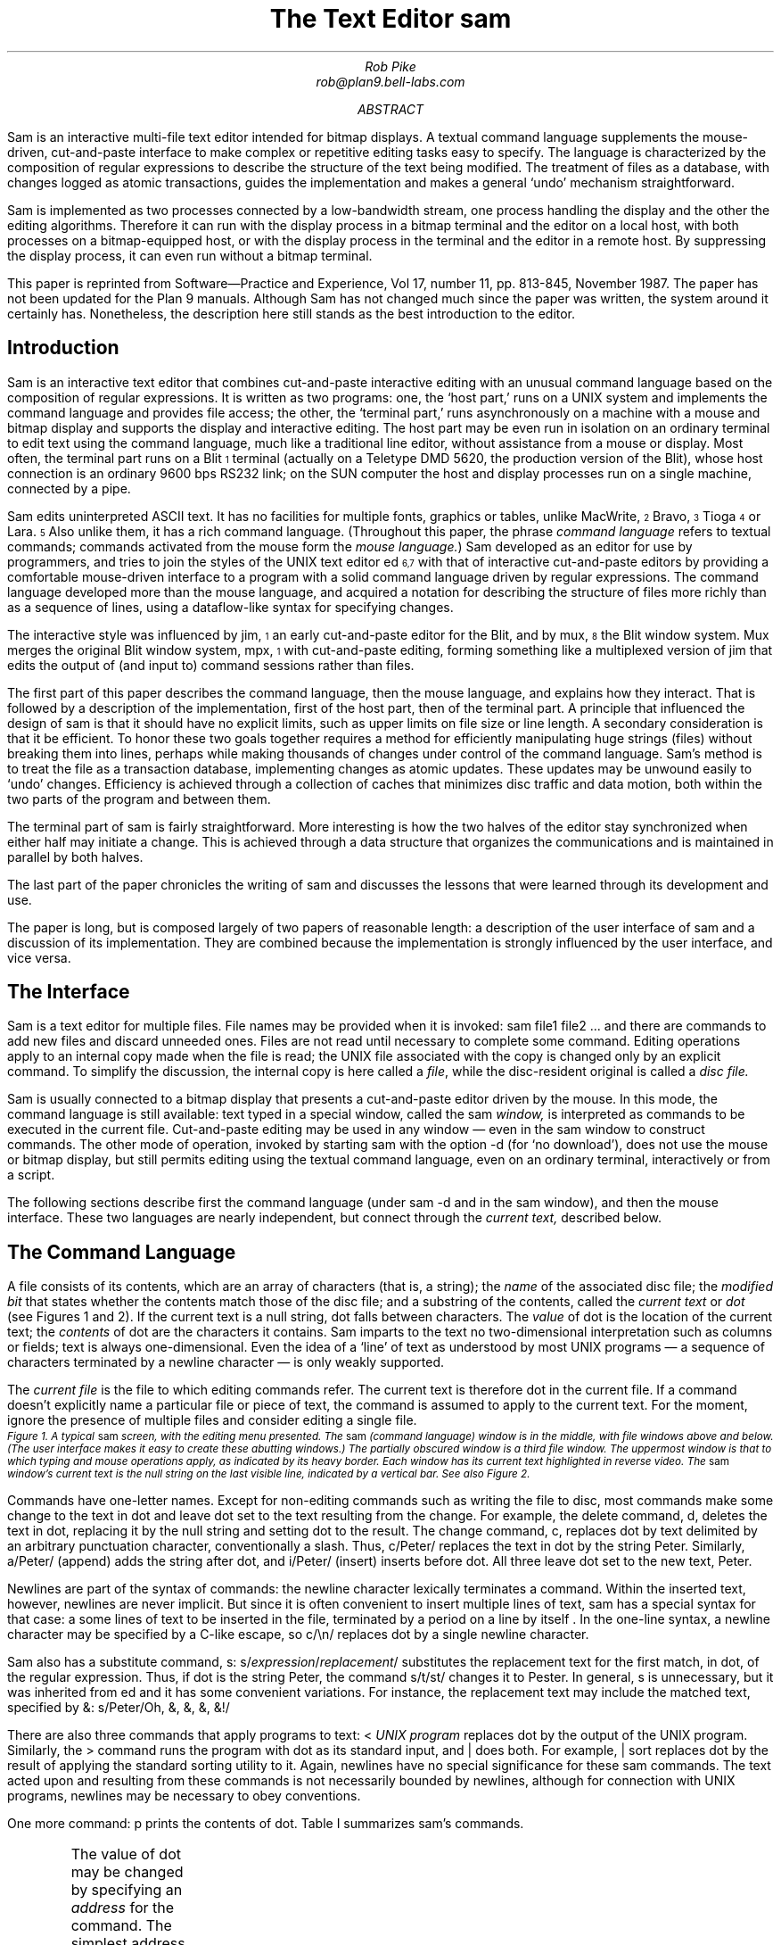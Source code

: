 .Vx 17 11 November 87 1 32 "ROB PIKE" "THE TEXT EDITOR SAM"
.ds DY "31 May 1987
.ds DR "Revised 1 July 1987
.de CW		\" puts first arg in CW font, same as UL; maintains font
\%\&\\$3\f(CW\\$1\fP\&\\$2
..
.de Cs
.br
.fi
.ft 2
.ps -2
.vs -2
..
.de Ce
.br
.nf
.ft 1
.ps
.vs
.sp
..
.TL
The Text Editor \&\f(CWsam\fP
.AU
Rob Pike
rob@plan9.bell-labs.com
.AB
.LP
.CW Sam
is an interactive multi-file text editor intended for
bitmap displays.
A textual command language
supplements the mouse-driven, cut-and-paste interface
to make complex or
repetitive editing tasks easy to specify.
The language is characterized by the composition of regular expressions
to describe the structure of the text being modified.
The treatment of files as a database, with changes logged
as atomic transactions, guides the implementation and
makes a general `undo' mechanism straightforward.
.PP
.CW Sam
is implemented as two processes connected by a low-bandwidth stream,
one process handling the display and the other the editing
algorithms.  Therefore it can run with the display process
in a bitmap terminal and the editor on a local host,
with both processes on a bitmap-equipped host, or with
the display process in the terminal and the editor in a
remote host.
By suppressing the display process,
it can even run without a bitmap terminal.
.PP
This paper is reprinted from Software\(emPractice and Experience,
Vol 17, number 11, pp. 813-845, November 1987.
The paper has not been updated for the Plan 9 manuals.  Although
.CW Sam
has not changed much since the paper was written, the system around it certainly has.
Nonetheless, the description here still stands as the best introduction to the editor.
.AE
.SH
Introduction
.LP
.CW Sam
is an interactive text editor that combines cut-and-paste interactive editing with
an unusual command language based on the composition of regular expressions.
It is written as two programs: one, the `host part,' runs on a UNIX system
and implements the command language and provides file access; the other, the
`terminal part,' runs asynchronously
on a machine with a mouse and bitmap display
and supports the display and interactive editing.
The host part may be even run in isolation on an ordinary terminal
to edit text using the command
language, much like a traditional line editor,
without assistance from a mouse or display.
Most often,
the terminal part runs on a Blit\u\s-4\&1\s+4\d terminal
(actually on a Teletype DMD 5620, the production version of the Blit), whose
host connection is an ordinary 9600 bps RS232 link;
on the SUN computer the host and display processes run on a single machine,
connected by a pipe.
.PP
.CW Sam
edits uninterpreted
ASCII text.
It has no facilities for multiple fonts, graphics or tables,
unlike MacWrite,\u\s-4\&2\s+4\d Bravo,\u\s-4\&3\s+4\d Tioga\u\s-4\&4\s+4\d
or Lara.\u\s-4\&5\s+4\d
Also unlike them, it has a rich command language.
(Throughout this paper, the phrase
.I
command language
.R
refers to
textual commands; commands activated from the mouse form the
.I mouse
.I language. )
.CW Sam
developed as an editor for use by programmers, and tries to join
the styles of the UNIX text editor
.CW ed \u\s-4\&6,7\s+4\d
with that of interactive cut-and-paste editors by
providing a comfortable mouse-driven interface
to a program with a solid command language driven by regular expressions.
The command language developed more than the mouse language, and
acquired a notation for describing the structure of files
more richly than as a sequence of lines,
using a dataflow-like syntax for specifying changes.
.PP
The interactive style was influenced by
.CW jim ,\u\s-4\&1\s+4\d
an early cut-and-paste editor for the Blit, and by
.CW mux ,\u\s-4\&8\s+4\d
the Blit window system.
.CW Mux
merges the original Blit window system,
.CW mpx ,\u\s-4\&1\s+4\d
with cut-and-paste editing, forming something like a
multiplexed version of
.CW jim
that edits the output of (and input to) command sessions rather than files.
.PP
The first part of this paper describes the command language, then the mouse
language, and explains how they interact.
That is followed by a description of the implementation,
first of the host part, then of the terminal part.
A principle that influenced the design of
.CW sam
is that it should have no explicit limits, such as upper limits on
file size or line length.
A secondary consideration is that it be efficient.
To honor these two goals together requires a method for efficiently
manipulating
huge strings (files) without breaking them into lines,
perhaps while making thousands of changes
under control of the command language.
.CW Sam 's
method is to
treat the file as a transaction database, implementing changes as atomic
updates.  These updates may be unwound easily to `undo' changes.
Efficiency is achieved through a collection of caches that minimizes
disc traffic and data motion, both within the two parts of the program
and between them.
.PP
The terminal part of
.CW sam
is fairly straightforward.
More interesting is how the two halves of the editor stay
synchronized when either half may initiate a change.
This is achieved through a data structure that organizes the
communications and is maintained in parallel by both halves.
.PP
The last part of the paper chronicles the writing of
.CW sam
and discusses the lessons that were learned through its development and use.
.PP
The paper is long, but is composed largely of two papers of reasonable length:
a description of the user interface of
.CW sam
and a discussion of its implementation.
They are combined because the implementation is strongly influenced by
the user interface, and vice versa.
.SH
The Interface
.LP
.CW Sam
is a text editor for multiple files.
File names may be provided when it is invoked:
.P1
sam file1 file2 ...
.P2
and there are commands
to add new files and discard unneeded ones.
Files are not read until necessary
to complete some command.
Editing operations apply to an internal copy
made when the file is read; the UNIX file associated with the copy
is changed only by an explicit command.
To simplify the discussion, the internal copy is here called a
.I file ,
while the disc-resident original is called a
.I
disc file.
.R
.PP
.CW Sam
is usually connected to a bitmap display that presents a cut-and-paste
editor driven by the mouse.
In this mode, the command language is still available:
text typed in a special window, called the
.CW sam
.I window,
is interpreted
as commands to be executed in the current file.
Cut-and-paste editing may be used in any window \(em even in the
.CW sam
window to construct commands.
The other mode of operation, invoked by starting
.CW sam
with the option
.CW -d
(for `no download'),
does not use the mouse or bitmap display, but still permits
editing using the textual command language, even on an ordinary terminal,
interactively or from a script.
.PP
The following sections describe first the command language (under
.CW sam\ -d
and in the
.CW sam
window), and then the mouse interface.
These two languages are nearly independent, but connect through the
.I current
.I text,
described below.
.SH 2
The Command Language
.LP
A file consists of its contents, which are an array of characters
(that is, a string); the
.I name
of the associated disc file; the
.I
modified bit
.R
that states whether the contents match those of
the disc file;
and a substring of the contents, called the
.I
current text
.R
or
.I dot
(see Figures 1 and 2).
If the current text is a null string, dot falls between characters.
The
.I value
of dot is the location of the current text; the
.I contents
of dot are the characters it contains.
.CW Sam
imparts to the text no two-dimensional interpretation such as columns
or fields; text is always one-dimensional.
Even the idea of a `line' of text as understood by most UNIX programs
\(em a sequence of characters terminated by a newline character \(em
is only weakly supported.
.PP
The
.I
current file
.R
is the file to which editing commands refer.
The current text is therefore dot in the current file.
If a command doesn't explicitly name a particular file or piece of text,
the command is assumed to apply to the current text.
For the moment, ignore the presence of multiple files and consider
editing a single file.
.KF L
.BP fig1.ps 3.5i
.Cs
Figure 1. A typical
.CW sam
screen, with the editing menu presented.
The
.CW sam
(command language) window is in the middle, with file windows above and below.
(The user interface makes it easy to create these abutting windows.)
The partially obscured window is a third file window.
The uppermost window is that to which typing and mouse operations apply,
as indicated by its heavy border.
Each window has its current text highlighted in reverse video.
The
.CW sam
window's current text is the null string on the last visible line,
indicated by a vertical bar.
See also Figure 2.
.Ce
.KE
.PP
Commands have one-letter names.
Except for non-editing commands such as writing
the file to disc, most commands make some change
to the text in dot and leave dot set to the text resulting from the change.
For example, the delete command,
.CW d ,
deletes the text in dot, replacing it by the null string and setting dot
to the result.
The change command,
.CW c ,
replaces dot by text delimited by an arbitrary punctuation character,
conventionally
a slash.  Thus,
.P1
c/Peter/
.P2
replaces the text in dot by the string
.CW Peter .
Similarly,
.P1
a/Peter/
.P2
(append) adds the string after dot, and
.P1
i/Peter/
.P2
(insert) inserts before dot.
All three leave dot set to the new text,
.CW Peter .
.PP
Newlines are part of the syntax of commands:
the newline character lexically terminates a command.
Within the inserted text, however, newlines are never implicit.
But since it is often convenient to insert multiple lines of text,
.CW sam
has a special
syntax for that case:
.P1
a
some lines of text
to be inserted in the file,
terminated by a period
on a line by itself
\&.
.P2
In the one-line syntax, a newline character may be specified by a C-like
escape, so
.P1
c/\en/
.P2
replaces dot by a single newline character.
.PP
.CW Sam
also has a substitute command,
.CW s :
.P1
s/\f2expression\fP/\f2replacement\fP/
.P2
substitutes the replacement text for the first match, in dot,
of the regular expression.
Thus, if dot is the string
.CW Peter ,
the command
.P1
s/t/st/
.P2
changes it to
.CW Pester .
In general,
.CW s
is unnecessary, but it was inherited from
.CW ed
and it has some convenient variations.
For instance, the replacement text may include the matched text,
specified by
.CW & :
.P1
s/Peter/Oh, &, &, &, &!/
.P2
.PP
There are also three commands that apply programs
to text:
.P1
< \f2UNIX program\fP
.P2
replaces dot by the output of the UNIX program.
Similarly, the
.CW >
command
runs the program with dot as its standard input, and
.CW |
does both.  For example,
.P1
| sort
.P2
replaces dot by the result of applying the standard sorting utility to it.
Again, newlines have no special significance for these
.CW sam
commands.
The text acted upon and resulting from these commands is not necessarily
bounded by newlines, although for connection with UNIX programs,
newlines may be necessary to obey conventions.
.PP
One more command:
.CW p
prints the contents of dot.
Table I summarizes
.CW sam 's
commands.
.KF
.TS
center;
c s
lfCW l.
Table I. \f(CWSam\fP commands
.sp .4
.ft CW
_
.ft
.sp .4
\f1Text commands\fP	
.sp .4
_
.sp .4
a/\f2text\fP/	Append text after dot
c/\f2text\fP/	Change text in dot
i/\f2text\fP/	Insert text before dot
d	Delete text in dot
s/\f2regexp\fP/\f2text\fP/	Substitute text for match of regular expression in dot
m \f2address\fP	Move text in dot after address
t \f2address\fP	Copy text in dot after address
.sp .4
_
.sp .4
\f1Display commands\fP	
.sp .4
_
.sp .2
p	Print contents of dot
\&=	Print value (line numbers and character numbers) of dot
.sp .4
_
.sp .4
\f1File commands\fP
.sp .4
_
.sp .2
b \f2file-list\fP	Set current file to first file in list that \f(CWsam\fP has in menu
B \f2file-list\fP	Same as \f(CWb\fP, but load new files
n	Print menu lines of all files
D \f2file-list\fP	Delete named files from \f(CWsam\fP
.sp .4
_
.sp .4
\f1I/O commands\fP	
.sp .4
_
.sp .2
e \f2filename\fP	Replace file with named disc file
r \f2filename\fP	Replace dot by contents of named disc file
w \f2filename\fP	Write file to named disc file
f \f2filename\fP	Set file name and print new menu line
< \f2UNIX-command\fP	Replace dot by standard output of command
> \f2UNIX-command\fP	Send dot to standard input of command
| \f2UNIX-command\fP	Replace dot by result of command applied to dot
! \f2UNIX-command\fP	Run the command
.sp .4
_
.sp .4
\f1Loops and conditionals\fP	
.sp .4
_
.sp .2
x/\f2regexp\fP/ \f2command\fP	For each match of regexp, set dot and run command
y/\f2regexp\fP/ \f2command\fP	Between adjacent matches of regexp, set dot and run command
X/\f2regexp\fP/ \f2command\fP	Run command in each file whose menu line matches regexp
Y/\f2regexp\fP/ \f2command\fP	Run command in each file whose menu line does not match
g/\f2regexp\fP/ \f2command\fP	If dot contains a match of regexp, run command
v/\f2regexp\fP/ \f2command\fP	If dot does not contain a match of regexp, run command
.sp .4
_
.sp .4
\f1Miscellany\fP	
.sp .4
_
.sp .2
k	Set address mark to value of dot
q	Quit
u \f2n\fP	Undo last \f2n\fP (default 1) changes
{ }	Braces group commands
.sp .3
.ft CW
_
.ft
.TE
.sp
.KE
.PP
The value of dot may be changed by
specifying an
.I address
for the command.
The simplest address is a line number:
.P1
3
.P2
refers to the third line of the file, so
.P1
3d
.P2
deletes the third line of the file, and implicitly renumbers
the lines so the old line 4 is now numbered 3.
(This is one of the few places where
.CW sam
deals with lines directly.)
Line
.CW 0
is the null string at the beginning of the file.
If a command consists of only an address, a
.CW p
command is assumed, so typing an unadorned
.CW 3
prints line 3 on the terminal.
There are a couple of other basic addresses:
a period addresses dot itself; and
a dollar sign
.CW $ ) (
addresses the null string at the end of the file.
.PP
An address is always a single substring of the file.
Thus, the address
.CW 3
addresses the characters
after the second newline of
the file through the third newline of the file.
A
.I
compound address
.R
is constructed by the comma operator
.P1
\f2address1\fP,\f2address2\fP
.P2
and addresses the substring of the file from the beginning of
.I address1
to the end of
.I address2 .
For example, the command
.CW 3,5p
prints the third through fifth lines of the file and
.CW .,$d
deletes the text from the beginning of dot to the end of the file.
.PP
These addresses are all absolute positions in the file, but
.CW sam
also has relative addresses, indicated by
.CW +
or
.CW - .
For example,
.P1
$-3
.P2
is the third line before the end of the file and
.P1
\&.+1
.P2
is the line after dot.
If no address appears to the left of the
.CW +
or
.CW - ,
dot is assumed;
if nothing appears to the right,
.CW 1
is assumed.
Therefore,
.CW .+1
may be abbreviated to just a plus sign.
.PP
The
.CW +
operator acts relative to the end of its first argument, while the
.CW -
operator acts relative to the beginning.  Thus
.CW .+1
addresses the first line after dot,
.CW .-
addresses the first line before dot, and
.CW +-
refers to the line containing the end of dot.  (Dot may span multiple lines, and
.CW +
selects the line after the end of dot, then
.CW -
backs up one line.)
.PP
The final type of address is a regular expression, which addresses the
text matched by the expression.  The expression is enclosed in slashes, as in
.P1
/\f2expression\fP/
.P2
The expressions are the same as those in the UNIX program
.CW egrep ,\u\s-4\&6,7\s+4\d
and include closures, alternations, and so on.
They find the
.I
leftmost longest
.R
string that matches the expression, that is,
the first match after the point where the search is started,
and if more than one match begins at the same spot, the longest such match.
(I assume familiarity with the syntax for regular expressions in UNIX programs.\u\s-4\&9\s+4\d)
For example,
.P1
/x/
.P2
matches the next
.CW x
character in the file,
.P1
/xx*/
.P2
matches the next run of one or more
.CW x 's,
and
.P1
/x|Peter/
.P2
matches the next
.CW x
or
.CW Peter .
For compatibility with other UNIX programs, the `any character' operator,
a period,
does not match a newline, so
.P1
/.*/
.P2
matches the text from dot to the end of the line, but excludes the newline
and so will not match across
the line boundary.
.PP
Regular expressions are always relative addresses.
The direction is forwards by default,
so
.CW /Peter/
is really an abbreviation for
.CW +/Peter/ .
The search can be reversed with a minus sign, so
.P1
.CW -/Peter/
.P2
finds the first
.CW Peter
before dot.
Regular expressions may be used with other address forms, so
.CW 0+/Peter/
finds the first
.CW Peter
in the file and
.CW $-/Peter/
finds the last.
Table II summarizes
.CW sam 's
addresses.
.KF
.TS
center;
c s
lfCW l.
Table II. \f(CWSam\fP addresses
.sp .4
.ft CW
_
.ft
.sp .4
\f1Simple addresses\fP	
.sp .4
_
.sp .2
#\f2n\fP	The empty string after character \f2n\fP
\f2n\fP	Line \f2n\fP.
/\f2regexp\fP/	The first following match of the regular expression
-/\f2regexp\fP/	The first previous match of the regular expression
$	The null string at the end of the file
\&.	Dot
\&'	The address mark, set by \f(CWk\fP command
"\f2regexp\fP"	Dot in the file whose menu line matches regexp
.sp .4
_
.sp .4
\f1Compound addresses\fP	
.sp .4
_
.sp .2
\f2a1\fP+\f2a2\fP	The address \f2a2\fP evaluated starting at right of \f2a1\fP
\f2a1\fP-\f2a2\fP	\f2a2\fP evaluated in the reverse direction starting at left of \f2a1\fP
\f2a1\fP,\f2a2\fP	From the left of \f2a1\fP to the right of \f2a2\fP (default \f(CW0,$\fP)
\f2a1\fP;\f2a2\fP	Like \f(CW,\fP but sets dot after evaluating \f2a1\fP
.sp .4
_
.sp .4
.T&
c s.
T{
The operators
.CW +
and
.CW -
are high precedence, while
.CW ,
and
.CW ;
are low precedence.
In both
.CW +
and
.CW -
forms,
.I a2
defaults to 1 and
.I a1
defaults to dot.
If both
.I a1
and
.I a2
are present,
.CW +
may be elided.
T}
.sp .5
.ft CW
_
.ft
.TE
.sp
.KE
.PP
The language discussed so far will not seem novel
to people who use UNIX text editors
such as
.CW ed
or
.CW vi .\u\s-4\&9\s+4\d
Moreover, the kinds of editing operations these commands allow, with the exception
of regular expressions and line numbers,
are clearly more conveniently handled by a mouse-based interface.
Indeed,
.CW sam 's
mouse language (discussed at length below) is the means by which
simple changes are usually made.
For large or repetitive changes, however, a textual language
outperforms a manual interface.
.PP
Imagine that, instead of deleting just one occurrence of the string
.CW Peter ,
we wanted to eliminate every
.CW Peter .
What's needed is an iterator that runs a command for each occurrence of some
text.
.CW Sam 's
iterator is called
.CW x ,
for extract:
.P1
x/\f2expression\fP/ \f2command\fP
.P2
finds all matches in dot of the specified expression, and for each
such match, sets dot to the text matched and runs the command.
So to delete all the
.CW Peters:
.P1
0,$ x/Peter/ d
.P2
(Blanks in these examples are to improve readability;
.CW sam
neither requires nor interprets them.)
This searches the entire file
.CW 0,$ ) (
for occurrences of the string
.CW Peter ,
and runs the
.CW d
command with dot set to each such occurrence.
(By contrast, the comparable
.CW ed
command would delete all
.I lines
containing
.CW Peter ;
.CW sam
deletes only the
.CW Peters .)
The address
.CW 0,$
is commonly used, and may be abbreviated to just a comma.
As another example,
.P1
, x/Peter/ p
.P2
prints a list of
.CW Peters,
one for each appearance in the file, with no intervening text (not even newlines
to separate the instances).
.PP
Of course, the text extracted by
.CW x
may be selected by a regular expression,
which complicates deciding what set of matches is chosen \(em
matches may overlap.  This is resolved by generating the matches
starting from the beginning of dot using the leftmost-longest rule,
and searching for each match starting from the end of the previous one.
Regular expressions may also match null strings, but a null match
adjacent to a non-null match is never selected; at least one character
must intervene.
For example,
.P1
, c/AAA/
x/B*/ c/-/
, p
.P2
produces as output
.P1
-A-A-A-
.P2
because the pattern
.CW B*
matches the null strings separating the
.CW A 's.
.PP
The
.CW x
command has a complement,
.CW y ,
with similar syntax, that executes the command with dot set to the text
.I between
the matches of the expression.
For example,
.P1
, c/AAA/
y/A/ c/-/
, p
.P2
produces the same result as the example above.
.PP
The
.CW x
and
.CW y
commands are looping constructs, and
.CW sam
has a pair of conditional commands to go with them.
They have similar syntax:
.P1
g/\f2expression\fP/ \f2command\fP
.P2
(guard)
runs the command exactly once if dot contains a match of the expression.
This is different from
.CW x ,
which runs the command for
.I each
match:
.CW x
loops;
.CW g
merely tests, without changing the value of dot.
Thus,
.P1
, x/Peter/ d
.P2
deletes all occurrences of
.CW Peter ,
but
.P1
, g/Peter/ d
.P2
deletes the whole file (reduces it to a null string) if
.CW Peter
occurs anywhere in the text.
The complementary conditional is
.CW v ,
which runs the command if there is
.I no
match of the expression.
.PP
These control-structure-like commands may be composed to construct more
involved operations.  For example, to print those lines of text that
contain the string
.CW Peter :
.P1
, x/.*\en/ g/Peter/ p
.P2
The
.CW x
breaks the file into lines, the
.CW g
selects those lines containing
.CW Peter ,
and the
.CW p
prints them.
This command gives an address for the
.CW x
command (the whole file), but because
.CW g
does not have an explicit address, it applies to the value of
dot produced by the
.CW x
command, that is, to each line.
All commands in
.CW sam
except for the command to write a file to disc use dot for the
default address.
.PP
Composition may be continued indefinitely.
.P1
, x/.*\en/ g/Peter/ v/SaltPeter/ p
.P2
prints those lines containing
.CW Peter
but
.I not
those containing
.CW SaltPeter .
.SH 2
Structural Regular Expressions
.LP
Unlike other UNIX text editors,
including the non-interactive ones such as
.CW sed
and
.CW awk ,\u\s-4\&7\s+4\d
.CW sam
is good for manipulating files with multi-line `records.'
An example is an on-line phone book composed of records,
separated by blank lines, of the form
.P1
Herbert Tic
44 Turnip Ave., Endive, NJ
201-5555642

Norbert Twinge
16 Potato St., Cabbagetown, NJ
201-5553145

\&...
.P2
The format may be encoded as a regular expression:
.P1
(.+\en)+
.P2
that is, a sequence of one or more non-blank lines.
The command to print Mr. Tic's entire record is then
.P1
, x/(.+\en)+/ g/^Herbert Tic$/ p
.P2
and that to extract just the phone number is
.P1
, x/(.+\en)+/ g/^Herbert Tic$/ x/^[0-9]*-[0-9]*\en/ p
.P2
The latter command breaks the file into records,
chooses Mr. Tic's record,
extracts the phone number from the record,
and finally prints the number.
.PP
A more involved problem is that of
renaming a particular variable, say
.CW n ,
to
.CW num
in a C program.
The obvious first attempt,
.P1
, x/n/ c/num/
.P2
is badly flawed: it changes not only the variable
.CW n
but any letter
.CW n
that appears.
We need to extract all the variables, and select those that match
.CW n
and only
.CW n :
.P1
, x/[A-Za-z_][A-Za-z_0-9]*/ g/n/ v/../ c/num/
.P2
The pattern
.CW [A-Za-z_][A-Za-z_0-9]*
matches C identifiers.
Next
.CW g/n/
selects those containing an
.CW n .
Then
.CW v/../
rejects those containing two (or more) characters, and finally
.CW c/num/
changes the remainder (identifiers
.CW n )
to
.CW num .
This version clearly works much better, but there may still be problems.
For example, in C character and string constants, the sequence
.CW \en
is interpreted as a newline character, and we don't want to change it to
.CW \enum.
This problem can be forestalled with a
.CW y
command:
.P1
, y/\e\en/ x/[A-Za-z_][A-Za-z_0-9]*/ g/n/ v/../ c/num/
.P2
(the second
.CW \e
is necessary because of lexical conventions in regular expressions),
or we could even reject character constants and strings outright:
.P1 0
,y/'[^']*'/ y/"[^"]*"/ x/[A-Za-z_][A-Za-z_0-9]*/ g/n/ v/../ c/num/
.P2
The
.CW y
commands in this version exclude from consideration all character constants
and strings.
The only remaining problem is to deal with the possible occurrence of
.CW \e'
or
.CW \e"
within these sequences, but it's easy to see how to resolve this difficulty.
.PP
The point of these composed commands is successive refinement.
A simple version of the command is tried, and if it's not good enough,
it can be honed by adding a clause or two.
(Mistakes can be undone; see below.
Also, the mouse language makes it unnecessary to retype the command each time.)
The resulting chains of commands are somewhat reminiscent of
shell pipelines.\u\s-4\&7\s+4\d
Unlike pipelines, though, which pass along modified
.I data ,
.CW sam
commands pass a
.I view
of the data.
The text at each step of the command is the same, but which pieces
are selected is refined step by step until the correct piece is
available to the final step of the command line, which ultimately makes the change.
.PP
In other UNIX programs, regular expressions are used only for selection,
as in the
.CW sam
.CW g
command, never for extraction as in the
.CW x
or
.CW y
command.
For example, patterns in
.CW awk \u\s-4\&7\s+4\d
are used to select lines to be operated on, but cannot be used
to describe the format of the input text, or to handle newline-free text.
The use of regular expressions to describe the structure of a piece
of text rather than its contents, as in the
.CW x
command, 
has been given a name:
.I
structural regular expressions.
.R
When they are composed, as in the above example,
they are pleasantly expressive.
Their use is discussed at greater length elsewhere.\u\s-4\&10\s+4\d
.PP
.SH 2
Multiple files
.LP
.CW Sam
has a few other commands, mostly relating to input and output.
.P1
e discfilename
.P2
replaces the contents and name of the current file with those of the named
disc file;
.P1
w discfilename
.P2
writes the contents to the named disc file; and
.P1
r discfilename
.P2
replaces dot with the contents of the named disc file.
All these commands use the current file's name if none is specified.
Finally,
.P1
f discfilename
.P2
changes the name associated with the file and displays the result:
.P1
\&'-. discfilename
.P2
This output is called the file's
.I
menu line,
.R
because it is the contents of the file's line in the button 3 menu (described
in the
next section).
The first three characters are a concise notation for the state of the file.
The apostrophe signifies that the file is modified.
The minus sign indicates the number of windows
open on the file (see the next section):
.CW -
means none,
.CW +
means one, and
.CW *
means more than one.
Finally, the period indicates that this is the current file.
These characters are useful for controlling the
.CW X
command, described shortly.
.PP
.CW Sam
may be started with a set of disc files (such as all the source for
a program) by invoking it with a list of file names as arguments, and
more may be added or deleted on demand.
.P1
B discfile1 discfile2 ...
.P2
adds the named files to
.CW sam 's
list, and
.P1
D discfile1 discfile2 ...
.P2
removes them from
.CW sam 's
memory (without effect on associated disc files).
Both these commands have a syntax for using the shell\u\s-4\&7\s+4\d
(the UNIX command interpreter) to generate the lists:
.P1
B <echo *.c
.P2
will add all C source files, and
.P1
B <grep -l variable *.c
.P2
will add all C source files referencing a particular variable
(the UNIX command
.CW grep\ -l
lists all files in its arguments that contain matches of
the specified regular expression).
Finally,
.CW D
without arguments deletes the current file.
.PP
There are two ways to change which file is current:
.P1
b filename
.P2
makes the named file current.
The
.CW B
command
does the same, but also adds any new files to
.CW sam 's
list.
(In practice, of course, the current file
is usually chosen by mouse actions, not by textual commands.)
The other way is to use a form of address that refers to files:
.P1
"\f2expression\fP" \f2address\fP
.P2
refers to the address evaluated in the file whose menu line
matches the expression (there must be exactly one match).
For example,
.P1
"peter.c" 3
.P2
refers to the third line of the file whose name matches
.CW peter.c .
This is most useful in the move
.CW m ) (
and copy
.CW t ) (
commands:
.P1
0,$ t "peter.c" 0
.P2
makes a copy of the current file at the beginning of
.CW peter.c .
.PP
The
.CW X
command
is a looping construct, like
.CW x ,
that refers to files instead of strings:
.P1
X/\f2expression\fP/ \f2command\fP
.P2
runs the command in all
files whose menu lines match the expression.  The best example is
.P1
X/'/ w
.P2
which writes to disc all modified files.
.CW Y
is the complement of
.CW X :
it runs the command on all files whose menu lines don't match the expression:
.P1
Y/\e.c/ D
.P2
deletes all files that don't have
.CW \&.c
in their names, that is, it keeps all C source files and deletes the rest.
.PP
Braces allow commands to be grouped, so
.P1
{
	\f2command1\fP
	\f2command2\fP
}
.P2
is syntactically a single command that runs two commands.
Thus,
.P1
X/\e.c/ ,g/variable/ {
	f
	, x/.*\en/ g/variable/ p
}
.P2
finds all occurrences of
.CW variable
in C source files, and prints
out the file names and lines of each match.
The precise semantics of compound operations is discussed in the implementation
sections below.
.PP
Finally,
the undo command,
.CW u ,
undoes the last command,
no matter how many files were affected.
Multiple undo operations move further back in time, so
.P1
u
u
.P2
(which may be abbreviated
.CW u2 )
undoes the last two commands.  An undo may not be undone, however, nor
may any command that adds or deletes files.
Everything else is undoable, though, including for example
.CW e
commands:
.P1
e filename
u
.P2
restores the state of the file completely, including its name, dot,
and modified bit.  Because of the undo, potentially dangerous commands
are not guarded by confirmations.  Only
.CW D ,
which destroys the information necessary to restore itself, is protected.
It will not delete a modified file, but a second
.CW D
of the same file will succeed regardless.
The
.CW q
command, which exits
.CW sam ,
is similarly guarded.
.SH 2
Mouse Interface
.LP
.CW Sam
is most commonly run
connected to a bitmap display and mouse for interactive editing.
The only difference in the command language
between regular, mouse-driven
.CW sam
and
.CW sam\ -d
is that if an address
is provided without a command,
.CW sam\ -d
will print the text referenced by the address, but
regular
.CW sam
will highlight it on the screen \(em in fact,
dot is always highlighted (see Figure 2).
.WS 1
.KF
.BP fig3.ps 2.04i
.Cs
Figure 2. A
.CW sam
window.  The scroll bar down the left
represents the file, with the bubble showing the fraction
visible in the window.
The scroll bar may be manipulated by the mouse for convenient browsing.
The current text,
which is highlighted, need not fit on a line.  Here it consists of one partial
line, one complete line, and final partial line.
.Ce
.KE
.PP
Each file may have zero or more windows open on the display.
At any time, only one window in all of
.CW sam
is the
.I
current window,
.R
that is, the window to which typing and mouse actions refer;
this may be the
.CW sam
window (that in which commands may be typed)
or one of the file windows.
When a file has multiple windows, the image of the file in each window
is always kept up to date.
The current file is the last file affected by a command,
so if the
.CW sam
window is current,
the current window is not a window on the current file.
However, each window on a file has its own value of dot,
and when switching between windows on a single file,
the file's value of dot is changed to that of the window.
Thus, flipping between windows behaves in the obvious, convenient way.
.PP
The mouse on the Blit has three buttons, numbered left to right.
Button 3 has a list of commands to manipulate windows,
followed by a list of `menu lines' exactly as printed by the
.CW f
command, one per file (not one per window).
These menu lines are sorted by file name.
If the list is long, the Blit menu software will make it more manageable
by generating a scrolling menu instead of an unwieldy long list.
Using the menu to select a file from the list makes that file the current
file, and the most recently current window in that file the current window.
But if that file is already current, selecting it in the menu cycles through
the windows on the file; this simple trick avoids a special menu to
choose windows on a file.
If there is no window open on the file,
.CW sam
changes the mouse cursor to prompt the user to create one.
.PP
The commands on the button 3 menu are straightforward (see Figure 3), and
are like the commands to manipulate windows in
.CW mux ,\u\s-4\&8\s+4\d
the Blit's window system.
.CW New
makes a new file, and gives it one empty window, whose size is determined
by a rectangle swept by the mouse.
.CW Zerox
prompts for a window to be selected, and
makes a clone of that window; this is how multiple windows are created on one file.
.CW Reshape
changes the size of the indicated window, and
.CW close
deletes it.  If that is the last window open on the file,
.CW close
first does a
.CW D
command on the file.
.CW Write
is identical to a
.CW w
command on the file; it is in the menu purely for convenience.
Finally,
.CW ~~sam~~
is a menu item that appears between the commands and the file names.
Selecting it makes the
.CW sam
window the current window,
causing subsequent typing to be interpreted as commands.
.KF
.BP fig2.ps 2.74i
.Cs
Figure 3. The menu on button 3.
The black rectangle on the left is a scroll bar; the menu is limited to
the length shown to prevent its becoming unwieldy.
Above the
.CW ~~sam~~
line is a list of commands;
beneath it is a list of files, presented exactly as with the
.CW f
command.
.Ce
.KE
.PP
When
.CW sam
requests that a window be swept, in response to
.CW new ,
.CW zerox
or
.CW reshape ,
it changes the mouse cursor from the usual arrow to a box with
a small arrow.
In this state, the mouse may be used to indicate an arbitrary rectangle by
pressing button 3 at one corner and releasing it at the opposite corner.
More conveniently,
button 3 may simply be clicked,
whereupon
.CW sam
creates the maximal rectangle that contains the cursor
and abuts the
.CW sam
window.
By placing the
.CW sam
window in the middle of the screen, the user can define two regions (one above,
one below) in which stacked fully-overlapping
windows can be created with minimal fuss (see Figure 1).
This simple user interface trick makes window creation noticeably easier.
.PP
The cut-and-paste editor is essentially the same as that in Smalltalk-80.\u\s-4\&11\s+4\d
The text in dot is always highlighted on the screen.
When a character is typed it replaces dot, and sets dot to the null
string after the character.  Thus, ordinary typing inserts text.
Button 1 is used for selection:
pressing the button, moving the mouse, and lifting the button
selects (sets dot to) the text between the points where the
button was pressed and released.
Pressing and releasing at the same point selects a null string; this
is called clicking.  Clicking twice quickly, or
.I
double clicking,
.R
selects larger objects;
for example, double clicking in a word selects the word,
double clicking just inside an opening bracket selects the text
contained in the brackets (handling nested brackets correctly),
and similarly for
parentheses, quotes, and so on.
The double-clicking rules reflect a bias toward
programmers.
If
.CW sam
were intended more for word processing, double-clicks would probably
select linguistic structures such as sentences.
.PP
If button 1 is pressed outside the current window, it makes the indicated
window current.
This is the easiest way to switch between windows and files.
.PP
Pressing button 2 brings up a menu of editing functions (see Figure 4).
These mostly apply to the selected text:
.CW cut
deletes the selected text, and remembers it in a hidden buffer called the
.I
snarf buffer,
.R
.CW paste
replaces the selected text by the contents of the snarf buffer,
.CW snarf
just copies the selected text to the snarf buffer,
.CW look
searches forward for the next literal occurrence of the selected text, and
.CW <mux>
exchanges snarf buffers with the window system in which
.CW sam
is running.
Finally, the last regular expression used appears as a menu entry
to search
forward for the next occurrence of a match for the expression.
.WS 1
.KF
.BP fig4.ps 1.20i
.Cs
Figure 4. The menu on button 2.
The bottom entry tracks the most recently used regular expression, which may
be literal text.
.Ce
.KE
.PP
The relationship between the command language and the mouse language is
entirely due to the equality of dot and the selected text chosen
with button 1 on the mouse.
For example, to make a set of changes in a C subroutine, dot can be
set by double clicking on the left brace that begins the subroutine,
which sets dot for the command language.
An address-free command then typed in the
.CW sam
window will apply only to the text between the opening and closing
braces of the function.
The idea is to select what you want, and then say what you want
to do with it, whether invoked by a menu selection or by a typed command.
And of course, the value of dot is highlighted on
the display after the command completes.
This relationship between mouse interface and command language
is clumsy to explain, but comfortable, even natural, in practice.
.SH
The Implementation
.LP
The next few sections describe how
.CW sam
is put together, first the host part,
then the inter-component communication,
then the terminal part.
After explaining how the command language is implemented,
the discussion follows (roughly) the path of a character
from the temporary file on disc to the screen.
The presentation centers on the data structures,
because that is how the program was designed and because
the algorithms are easy to provide, given the right data
structures.
.SH 2
Parsing and execution
.LP
The command language is interpreted by parsing each command with a
table-driven recursive
descent parser, and when a complete command is assembled, invoking a top-down
executor.
Most editors instead employ a simple character-at-a-time
lexical scanner.
Use of a parser makes it
easy and unambiguous to detect when a command is complete,
which has two advantages.
First, escape conventions such as backslashes to quote
multiple-line commands are unnecessary;  if the command isn't finished,
the parser keeps reading.  For example, a multiple-line append driven by an
.CW x
command is straightforward:
.P1
x/.*\en/ g/Peter/ a
one line about Peter
another line about Peter
\&.
.P2
Other UNIX editors would require a backslash after all but the last line.
.PP
The other advantage is specific to the two-process structure of
.CW sam .
The host process must decide when a command is completed so the
command interpreter can be called.  This problem is easily resolved
by having the lexical analyzer read the single stream of events from the
terminal, directly executing all typing and mouse commands,
but passing to the parser characters typed to the
.CW sam
command window.
This scheme is slightly complicated by the availability of cut-and-paste
editing in the
.CW sam
window, but that difficulty is resolved by applying the rules
used in
.CW mux :
when a newline is typed to the
.CW sam
window, all text between the newline and the previously typed newline
is made available to the parser.
This permits arbitrary editing to be done to a command before
typing newline and thereby requesting execution.
.PP
The parser is driven by a table because the syntax of addresses
and commands is regular enough
to be encoded compactly.  There are few special cases, such as the
replacement text in a substitution, so the syntax of almost all commands
can be encoded with a few flags.
These include whether the command allows an address (for example,
.CW e
does not), whether it takes a regular expression (as in
.CW x
and
.CW s ),
whether it takes replacement text (as in
.CW c
or
.CW i ),
which may be multi-line, and so on.
The internal syntax of regular expressions is handled by a separate
parser; a regular expression is a leaf of the command parse tree.
Regular expressions are discussed fully in the next section.
.PP
The parser table also has information about defaults, so the interpreter
is always called with a complete tree.  For example, the parser fills in
the implicit
.CW 0
and
.CW $
in the abbreviated address
.CW ,
(comma),
inserts a
.CW +
to the left of an unadorned regular expression in an address,
and provides the usual default address
.CW .
(dot) for commands that expect an address but are not given one.
.PP
Once a complete command is parsed, the evaluation is easy.
The address is evaluated left-to-right starting from the value of dot,
with a mostly ordinary expression evaluator.
Addresses, like many of the data structures in
.CW sam ,
are held in a C structure and passed around by value:
.P1
typedef long Posn;    /* Position in a file */
typedef struct Range{
        Posn    p1, p2;
}Range;
typedef struct Address{
        Range   r;
        File    *f;
}Address;
.P2
An address is encoded as a substring (character positions
.CW p1
to
.CW p2 )
in a file
.CW f .
(The data type
.CW File
is described in detail below.)
.PP
The address interpreter is an
.CW Address -valued
function that traverses the parse tree describing an address (the
parse tree for the address has type
.CW Addrtree ):
.P1
Address
address(ap, a, sign)
	Addrtree *ap;
	Address a;
	int sign;
{
	Address a2;
	do
		switch(ap->type){
		case '.':
			a=a.f->dot;
			break;
		case '$':
			a.r.p1=a.r.p2=a.f->nbytes;
			break;
		case '"':	
			a=matchfile(a, ap->aregexp)->dot; 
			break;
		case ',':
			a2=address(ap->right, a, 0);
			a=address(ap->left, a, 0);
			if(a.f!=a2.f || a2.r.p2<a.r.p1)
				error(Eorder);
			a.r.p2=a2.r.p2;
			return a;
		/* and so on */
		}
	while((ap=ap->right)!=0);
	return a;
}
.P2
.PP
Throughout, errors are handled by a non-local
.CW goto
(a
.CW setjmp/longjmp
in C terminology)
hidden in a routine called
.CW error
that immediately aborts the execution, retracts any
partially made changes (see the section below on `undoing'), and
returns to the top level of the parser.
The argument to
.CW error
is an enumeration type that
is translated to a terse but possibly helpful
message such as `?addresses out of order.'
Very common messages are kept short; for example the message for
a failed regular expression search is `?search.'
.PP
Character addresses such as
.CW #3
are trivial to implement, as the
.CW File
data structure is accessible by character number.
However,
.CW sam
keeps no information about the position of newlines \(em it is too
expensive to track dynamically \(em so line addresses are computed by reading
the file, counting newlines.  Except in very large files, this has proven
acceptable: file access is fast enough to make the technique practical,
and lines are not central to the structure of the command language.
.PP
The command interpreter, called
.CW cmdexec ,
is also straightforward.  The parse table includes a
function to call to interpret a particular command.  That function
receives as arguments
the calculated address
for the command
and the command tree (of type
.CW Cmdtree ),
which may contain information such as the subtree for compound commands.
Here, for example, is the function for the
.CW g
and
.CW v
commands:
.P1
int
g_cmd(a, cp)
	Address a;
	Cmdtree *cp;
{
	compile(cp->regexp);
	if(execute(a.f, a.r.p1, a.r.p2)!=(cp->cmdchar=='v')){
		a.f->dot=a;
		return cmdexec(a, cp->subcmd);
	}
	return TRUE;	/* cause execution to continue */
}
.P2
.CW Compile "" (
and
.CW execute
are part of the regular expression code, described in the next section.)
Because the parser and the
.CW File
data structure do most of the work, most commands
are similarly brief.
.SH 2
Regular expressions
.LP
The regular expression code in
.CW sam
is an interpreted, rather than compiled on-the-fly, implementation of Thompson's
non-deterministic finite automaton algorithm.\u\s-4\&12\s+4\d
The syntax and semantics of the expressions are as in the UNIX program
.CW egrep ,
including alternation, closures, character classes, and so on.
The only changes in the notation are two additions:
.CW \en
is translated to, and matches, a newline character, and
.CW @
matches any character.  In
.CW egrep ,
the character
.CW \&.
matches any character except newline, and in
.CW sam
the same rule seemed safest, to prevent idioms like
.CW \&.*
from spanning newlines.
.CW Egrep
expressions are arguably too complicated for an interactive editor \(em
certainly it would make sense if all the special characters were two-character
sequences, so that most of the punctuation characters wouldn't have
peculiar meanings \(em but for an interesting command language, full
regular expressions are necessary, and
.CW egrep
defines the full regular expression syntax for UNIX programs.
Also, it seemed superfluous to define a new syntax, since various UNIX programs
.CW ed , (
.CW egrep
and
.CW vi )
define too many already.
.PP
The expressions are compiled by a routine,
.CW compile ,
that generates the description of the non-deterministic finite state machine.
A second routine,
.CW execute ,
interprets the machine to generate the leftmost-longest match of the
expression in a substring of the file.
The algorithm is described elsewhere.\u\s-4\&12,13\s+4\d
.CW Execute
reports
whether a match was found, and sets a global variable,
of type
.CW Range ,
to the substring matched.
.PP
A trick is required to evaluate the expression in reverse, such as when
searching backwards for an expression.
For example,
.P1
-/P.*r/
.P2
looks backwards through the file for a match of the expression.
The expression, however, is defined for a forward search.
The solution is to construct a machine identical to the machine
for a forward search except for a reversal of all the concatenation
operators (the other operators are symmetric under direction reversal),
to exchange the meaning of the operators
.CW ^
and
.CW $ ,
and then to read the file backwards, looking for the
usual earliest longest match.
.PP
.CW Execute
generates only one match each time it is called.
To interpret looping constructs such as the
.CW x
command,
.CW sam
must therefore synchronize between
calls of
.CW execute
to avoid
problems with null matches.
For example, even given the leftmost-longest rule,
the expression
.CW a*
matches three times in the string
.CW ab
(the character
.CW a ,
the null string between the
.CW a
and
.CW b ,
and the final null string).
After returning a match for the
.CW a ,
.CW sam
must not match the null string before the
.CW b .
The algorithm starts
.CW execute
at the end of its previous match, and
if the match it returns
is null and abuts the previous match, rejects the match and advances
the initial position one character.
.SH 2
Memory allocation
.LP
The C language has no memory allocation primitives, although a standard
library routine,
.CW malloc ,
provides adequate service for simple programs.
For specific uses, however,
it can be better to write a custom allocator.
The allocator (or rather, pair of allocators) described here
work in both the terminal and host parts of
.CW sam .
They are designed for efficient manipulation of strings,
which are allocated and freed frequently and vary in length from essentially
zero to 32 Kbytes (very large strings are written to disc).
More important, strings may be large and change size often,
so to minimize memory usage it is helpful to reclaim and to coalesce the
unused portions of strings when they are truncated.
.PP
Objects to be allocated in
.CW sam
are of two flavors:
the first is C
.CW structs ,
which are small and often addressed by pointer variables;
the second is variable-sized arrays of characters
or integers whose
base pointer is always used to access them.
The memory allocator in
.CW sam
is therefore in two parts:
first, a traditional first-fit allocator that provides fixed storage for
.CW structs ;
and second, a garbage-compacting allocator that reduces storage
overhead for variable-sized objects, at the cost of some bookkeeping.
The two types of objects are allocated from adjoining arenas, with
the garbage-compacting allocator controlling the arena with higher addresses.
Separating into two arenas simplifies compaction and prevents fragmentation due
to immovable objects.
The access rules for garbage-compactable objects
(discussed in the next paragraph) allow them to be relocated, so when
the first-fit arena needs space, it moves the garbage-compacted arena
to higher addresses to make room.  Storage is therefore created only
at successively higher addresses, either when more garbage-compacted
space is needed or when the first-fit arena pushes up the other arena.
.PP
Objects that may be compacted declare to the
allocator a cell that is guaranteed to be the sole repository of the
address of the object whenever a compaction can occur.
The compactor can then update the address when the object is moved.
For example, the implementation of type
.CW List
(really a variable-length array)
is:
.P1
typedef struct List{
        int     nused;
        long    *ptr;
}List;
.P2
The
.CW ptr
cell must always be used directly, and never copied.  When a
.CW List
is to be created the
.CW List
structure is allocated in the ordinary first-fit arena
and its
.CW ptr
is allocated in the garbage-compacted arena.
A similar data type for strings, called
.CW String ,
stores variable-length character arrays of up to 32767 elements.
.PP
A related matter of programming style:
.CW sam
frequently passes structures by value, which
simplifies the code.
Traditionally, C programs have
passed structures by reference, but implicit allocation on
the stack is easier to use.
Structure passing is a relatively new feature of C
(it is not in the 
standard reference manual for C\u\s-4\&14\s+4\d), and is poorly supported in most
commercial C compilers.
It's convenient and expressive, though,
and simplifies memory management by
avoiding the allocator altogether
and eliminating pointer aliases.
.SH 2
Data structures for manipulating files
.LP
Experience with
.CW jim
showed that the requirements
of the file data structure were few, but strict.
First, files need to be read and written quickly;
adding a fresh file must be painless.
Second, the implementation must place no arbitrary upper limit on
the number or sizes of files.  (It should be practical to edit many files,
and files up to megabytes in length should be handled gracefully.)
This implies that files be stored on disc, not in main memory.
(Aficionados of virtual memory may argue otherwise, but the
implementation of virtual
memory in our system is not something to depend on
for good performance.)
Third, changes to files need be made by only two primitives:
deletion and insertion.
These are inverses of each other,
which simplifies the implementation of the undo operation.
Finally,
it must be easy and efficient to access the file, either
forwards or backwards, a byte at a time.
.PP
The
.CW File
data type is constructed from three simpler data structures that hold arrays
of characters.
Each of these types has an insertion and deletion operator, and the
insertion and deletion operators of the
.CW File
type itself are constructed from them.
.PP
The simplest type is the
.CW String ,
which is used to hold strings in main memory.
The code that manages
.CW Strings
guarantees that they will never be longer
than some moderate size, and in practice they are rarely larger than 8 Kbytes.
.CW Strings
have two purposes: they hold short strings like file names with little overhead,
and because they are deliberately small, they are efficient to modify.
They are therefore used as the data structure for in-memory caches.
.PP
The disc copy of the file is managed by a data structure called a
.CW Disc ,
which corresponds to a temporary file.  A
.CW Disc
has no storage in main memory other than bookkeeping information;
the actual data being held is all on the disc.
To reduce the number of open files needed,
.CW sam
opens a dozen temporary UNIX files and multiplexes the
.CW Discs
upon them.
This permits many files to
be edited; the entire
.CW sam
source (48 files) may be edited comfortably with a single
instance of
.CW sam .
Allocating one temporary file per
.CW Disc
would strain the operating system's limit on the number of open files.
Also, spreading the traffic among temporary files keeps the files shorter,
and shorter files are more efficiently implemented by the UNIX
I/O subsystem.
.PP
A
.CW Disc
is an array of fixed-length blocks, each of which contains
between 1 and 4096 characters of active data.
(The block size of our UNIX file system is 4096 bytes.)
The block addresses within the temporary file and the length of each
block are stored in a
.CW List .
When changes are made the live part of blocks may change size.
Blocks are created and coalesced when necessary to try to keep the sizes
between 2048 and 4096 bytes.
An actively changing part of the
.CW Disc
therefore typically has about a kilobyte of slop that can be
inserted or deleted
without changing more than one block or affecting the block order.
When an insertion would overflow a block, the block is split, a new one
is allocated to receive the overflow, and the memory-resident list of blocks
is rearranged to reflect the insertion of the new block.
.PP
Obviously, going to the disc for every modification to the file is
prohibitively expensive.
The data type
.CW Buffer
consists of a
.CW Disc
to hold the data and a
.CW String
that acts as a cache.
This is the first of a series of caches throughout the data structures in
.CW sam.
The caches not only improve performance, they provide a way to organize
the flow of data, particularly in the communication between the host
and terminal.
This idea is developed below, in the section on communications.
.PP
To reduce disc traffic, changes to a
.CW Buffer
are mediated by a variable-length string, in memory, that acts as a cache.
When an insertion or deletion is made to a
.CW Buffer ,
if the change can be accommodated by the cache, it is done there.
If the cache becomes bigger than a block because of an insertion,
some of it is written to the
.CW Disc
and deleted from the cache.
If the change does not intersect the cache, the cache is flushed.
The cache is only loaded at the new position if the change is smaller than a block;
otherwise, it is sent directly to the
.CW Disc .
This is because
large changes are typically sequential,
whereupon the next change is unlikely to overlap the current one.
.PP
A
.CW File
comprises a
.CW String
to hold the file name and some ancillary data such as dot and the modified bit.
The most important components, though, are a pair of
.CW Buffers ,
one called the transcript and the other the contents.
Their use is described in the next section.
.PP
The overall structure is shown in Figure 5.
Although it may seem that the data is touched many times on its
way from the
.CW Disc ,
it is read (by one UNIX system call) directly into the cache of the
associated
.CW Buffer ;
no extra copy is done.
Similarly, when flushing the cache, the text is written
directly from the cache to disc.
Most operations act directly on the text in the cache.
A principle applied throughout
.CW sam
is that the fewer times the data is copied, the faster the program will run
(see also the paper by Waite\u\s-4\&15\s+4\d).
.KF
.PS
copy "fig5.pic"
.PE
.Cs
Figure 5. File data structures.
The temporary files are stored in the standard repository for such files
on the host system.
.Ce
.KE
.PP
The contents of a
.CW File
are accessed by a routine that
copies to a buffer a substring of a file starting at a specified offset.
To read a byte at a time, a
.CW File "" per-
array is loaded starting from a specified initial position,
and bytes may then be read from the array.
The implementation is done by a macro similar to the C standard I/O
.CW getc
macro.\u\s-4\&14\s+4\d
Because the reading may be done at any address, a minor change to the
macro allows the file to be read backwards.
This array is read-only; there is no
.CW putc .
.SH 2
Doing and undoing
.LP
.CW Sam
has an unusual method for managing changes to files.
The command language makes it easy to specify multiple variable-length changes
to a file millions of bytes long, and such changes
must be made efficiently if the editor is to be practical.
The usual techniques for inserting and deleting strings
are inadequate under these conditions.
The
.CW Buffer
and
.CW Disc
data structures are designed for efficient random access to long strings,
but care must be taken to avoid super-linear behavior when making
many changes simultaneously.
.PP
.CW Sam
uses a two-pass algorithm for making changes, and treats each file as a database
against which transactions are registered.
Changes are not made directly to the contents.
Instead, when a command is started, a `mark' containing
a sequence number is placed in the transcript
.CW Buffer ,
and each change made to the file, either an insertion or deletion
or a change to the file name,
is appended to the end of the transcript.
When the command is complete, the transcript is rewound to the
mark and applied to the contents.
.PP
One reason for separating evaluation from
application in this way is to simplify tracking the addresses of changes
made in the middle of a long sequence.
The two-pass algorithm also allows all changes to apply to the
.I original
data: no change can affect another change made in the same command.
This is particularly important when evaluating an
.CW x
command because it prevents regular expression matches
from stumbling over changes made earlier in the execution.
Also, the two-pass
algorithm is cleaner than the way other UNIX editors allow changes to
affect each other;
for example,
.CW ed 's
idioms to do things like delete every other line
depend critically on the implementation.
Instead,
.CW sam 's
simple model, in which all changes in a command occur effectively
simultaneously, is easy to explain and to understand.
.PP
The records in the transcript are of the form ``delete substring from
locations
123 to 456'' and ``insert 11 characters `hello there' at location 789.''
(It is an error if the changes are not at monotonically greater
positions through the file.)
While the update is occurring, these numbers must be
offset by earlier changes, but that is straightforward and
local to the update routine;
moreover, all the numbers have been computed
before the first is examined.
.PP
Treating the file as a transaction system has another advantage:
undo is trivial.
All it takes is to invert the transcript after it has been
implemented, converting insertions
into deletions and vice versa, and saving them in a holding
.CW Buffer .
The `do' transcript can then be deleted from
the transcript
.CW Buffer
and replaced by the `undo' transcript.
If an undo is requested, the transcript is rewound and the undo transcript
executed.
Because the transcript
.CW Buffer
is not truncated after each command, it accumulates
successive changes.
A sequence of undo commands
can therefore back up the file arbitrarily,
which is more helpful than the more commonly implemented self-inverse form of undo.
.CW Sam "" (
provides no way to undo an undo, but if it were desired,
it would be easy to provide by re-interpreting the `do' transcript.)
Each mark in the transcript contains a sequence number and the offset into
the transcript of the previous mark, to aid in unwinding the transcript.
Marks also contain the value of dot and the modified bit so these can be
restored easily.
Undoing multiple files is easy; it merely demands undoing all files whose
latest change has the same sequence number as the current file.
.PP
Another benefit of having a transcript is that errors encountered in the middle
of a complicated command need not leave the files in an intermediate state.
By rewinding the transcript to the mark beginning the command,
the partial command can be trivially undone.
.PP
When the update algorithm was first implemented, it was unacceptably slow,
so a cache was added to coalesce nearby changes,
replacing multiple small changes by a single larger one.
This reduced the number
of insertions into the transaction
.CW Buffer ,
and made a dramatic improvement in performance,
but made it impossible
to handle changes in non-monotonic order in the file; the caching method
only works if changes don't overlap.
Before the cache was added, the transaction could in principle be sorted
if the changes were out of order, although
this was never done.
The current status is therefore acceptable performance with a minor
restriction on global changes, which is sometimes, but rarely, an annoyance.
.PP
The update algorithm obviously paws the data more than simpler
algorithms, but it is not prohibitively expensive;
the caches help.
(The principle of avoiding copying the data is still honored here,
although not as piously:
the data is moved from contents' cache to
the transcript's all at once and through only one internal buffer.)
Performance figures confirm the efficiency.
To read from a dead start a hundred kilobyte file on a VAX-11/750
takes 1.4 seconds of user time, 2.5 seconds of system time,
and 5 seconds of real time.
Reading the same file in
.CW ed
takes 6.0 seconds of user time, 1.7 seconds of system time,
and 8 seconds of real time.
.CW Sam
uses about half the CPU time.
A more interesting example is the one stated above:
inserting a character between every pair of characters in the file.
The
.CW sam
command is
.P1
,y/@/ a/x/
.P2
and takes 3 CPU seconds per kilobyte of input file, of which
about a third is spent in the regular expression code.
This translates to about 500 changes per second.
.CW Ed
takes 1.5 seconds per kilobyte to make a similar change (ignoring newlines),
but cannot undo it.
The same example in
.CW ex ,\u\s-4\&9\s+4\d
a variant of
.CW ed
done at the University of California at Berkeley,
which allows one level of undoing, again takes 3 seconds.
In summary,
.CW sam 's
performance is comparable to that of other UNIX editors, although it solves
a harder problem.
.SH 2
Communications
.LP
The discussion so far has described the implementation of the host part of
.CW sam ;
the next few sections explain how a machine with mouse and bitmap display
can be engaged to improve interaction.
.CW Sam
is not the first editor to be written as two processes,\u\s-4\&16\s+4\d
but its implementation
has some unusual aspects.
.PP
There are several ways
.CW sam 's
host and terminal parts may be connected.
The first and simplest is to forgo the terminal part and use the host
part's command language to edit text on an ordinary terminal.
This mode is invoked by starting
.CW sam
with the
.CW -d
option.
With no options,
.CW sam
runs separate host and terminal programs,
communicating with a message protocol over the physical
connection that joins them.
Typically, the connection is an RS-232 link between a Blit
(the prototypical display for
.CW sam )
and a host running
the Ninth Edition of the UNIX operating system.\u\s-4\&8\s+4\d
(This is the version of the system used in the Computing Sciences Research
Center at AT&T Bell Laboratories [now Lucent Technologies, Bell Labs], where I work.  Its relevant
aspects are discussed in the Blit paper.\u\s-4\&1\s+4\d)
The implementation of
.CW sam
for the SUN computer runs both processes on the same machine and
connects them by a pipe.
.PP
The low bandwidth of an RS-232 link
necessitated the split between
the two programs.
The division is a mixed blessing:
a program in two parts is much harder to write and to debug
than a self-contained one,
but the split makes several unusual configurations possible.
The terminal may be physically separated from the host, allowing the conveniences
of a mouse and bitmap display to be taken home while leaving the files at work.
It is also possible to run the host part on a remote machine:
.P1
sam -r host
.P2
connects to the terminal in the usual way, and then makes a call
across the network to establish the host part of
.CW sam
on the named machine.
Finally, it cross-connects the I/O to join the two parts.
This allows
.CW sam
to be run on machines that do not support bitmap displays;
for example,
.CW sam
is the editor of choice on our Cray X-MP/24.
.CW Sam
.CW -r
involves
.I three
machines: the remote host, the terminal, and the local host.
The local host's job is simple but vital: it passes the data
between the remote host and terminal.
.PP
The host and terminal exchange messages asynchronously
(rather than, say, as remote procedure calls) but there is no
error detection or correction
because, whatever the configuration, the connection is reliable.
Because the terminal handles mundane interaction tasks such as
popping up menus and interpreting the responses, the messages are about
data, not actions.
For example, the host knows nothing about what is displayed on the screen,
and when the user types a character, the message sent to the host says
``insert a one-byte string at location 123 in file 7,'' not ``a character
was typed at the current position in the current file.''
In other words, the messages look very much like the transaction records
in the transcripts.
.PP
Either the host or terminal part of
.CW sam
may initiate a change to a file.
The command language operates on the host, while typing and some
mouse operations are executed directly in the terminal to optimize response.
Changes initiated by the host program must be transmitted to the terminal,
and
vice versa.
(A token is exchanged to determine which end is in control,
which means that characters typed while a time-consuming command runs
must be buffered and do not appear until the command is complete.)
To maintain consistent information,
the host and terminal track changes through a per-file
data structure that records what portions of the file
the terminal has received.
The data structure, called a
.CW Rasp
(a weak pun: it's a file with holes)
is held and updated by both the host and terminal.
A
.CW Rasp
is a list of
.CW Strings
holding those parts of the file known to the terminal,
separated by counts of the number of bytes in the interstices.
Of course, the host doesn't keep a separate copy of the data (it only needs
the lengths of the various pieces),
but the structure is the same on both ends.
.PP
The
.CW Rasp
in the terminal doubles as a cache.
Since the terminal keeps the text for portions of the file it has displayed,
it need not request data from the host when revisiting old parts of the file
or redrawing obscured windows, which speeds things up considerably
over low-speed links.
.PP
It's trivial for the terminal to maintain its
.CW Rasp ,
because all changes made on the terminal apply to parts of the file
already loaded there.
Changes made by the host are compared against the
.CW Rasp
during the update sequence after each command.
Small changes to pieces of the file loaded in the terminal
are sent in their entirety.
Larger changes, and changes that fall entirely in the holes,
are transmitted as messages without literal data:
only the lengths of the deleted and inserted strings are transmitted.
When a command is completed, the terminal examines its visible
windows to see if any holes in their
.CW Rasps
intersect the visible portion of the file.
It then requests the missing data from the host,
along with up to 512 bytes of surrounding data, to minimize
the number of messages when visiting a new portion of the file.
This technique provides a kind of two-level lazy evaluation for the terminal.
The first level sends a minimum of information about
parts of the file not being edited interactively;
the second level waits until a change is displayed before
transmitting the new data.
Of course,
performance is also helped by having the terminal respond immediately to typing
and simple mouse requests.
Except for small changes to active pieces of the file, which are
transmitted to the terminal without negotiation,
the terminal is wholly responsible for deciding what is displayed;
the host uses the
.CW Rasp
only to tell the terminal what might be relevant.
.PP
When a change is initiated by the host,
the messages to the terminal describing the change
are generated by the routine that applies the transcript of the changes
to the contents of the
.CW File .
Since changes are undone by the same update routine,
undoing requires
no extra code in the communications;
the usual messages describing changes to the file are sufficient
to back up the screen image.
.PP
The
.CW Rasp
is a particularly good example of the way caches are used in
.CW sam .
First, it facilitates access to the active portion of the text by placing
the busy text in main memory.
In so doing, it provides efficient access
to a large data structure that does not fit in memory.
Since the form of data is to be imposed by the user, not by the program,
and because characters will frequently be scanned sequentially,
files are stored as flat objects.
Caches help keep performance good and linear when working with such
data.
.PP
Second, the
.CW Rasp
and several of the other caches have some
.I read-ahead;
that is, the cache is loaded with more information than is needed for
the job immediately at hand.
When manipulating linear structures, the accesses are usually sequential,
and read-ahead can significantly reduce the average time to access the
next element of the object.
Sequential access is a common mode for people as well as programs;
consider scrolling through a document while looking for something.
.PP
Finally, like any good data structure,
the cache guides the algorithm, or at least the implementation.
The
.CW Rasp
was actually invented to control the communications between the host and
terminal parts, but I realized very early that it was also a form of
cache.  Other caches were more explicitly intended to serve a double
purpose: for example, the caches in
.CW Files
that coalesce updates not only reduce traffic to the
transcript and contents
.CW Buffers ,
they also clump screen updates so that complicated changes to the
screen are achieved in
just a few messages to the terminal.
This saved me considerable work: I did not need to write special
code to optimize the message traffic to the
terminal.
Caches pay off in surprising ways.
Also, they tend to be independent, so their performance improvements
are multiplicative.
.SH 2
Data structures in the terminal
.LP
The terminal's job is to display and to maintain a consistent image of
pieces of the files being edited.
Because the text is always in memory, the data structures are
considerably simpler than those in the host part.
.PP
.CW Sam
typically has far more windows than does
.CW mux ,
the window system within which its Blit implementation runs.
.CW Mux
has a fairly small number of asynchronously updated windows;
.CW sam
needs a large number of synchronously updated windows that are
usually static and often fully obscured.
The different tradeoffs guided
.CW sam
away from the memory-intensive implementation of windows, called
.CW Layers ,\u\s-4\&17\s+4\d
used in
.CW mux.
Rather than depending on a complete bitmap image of the display for each window,
.CW sam
regenerates the image from its in-memory text
(stored in the
.CW Rasp )
when necessary, although it will use such an image if it is available.
Like
.CW Layers ,
though,
.CW sam
uses the screen bitmap as active storage in which to update the image using
.CW bitblt .\u\s-4\&18,19\s+4\d
The resulting organization, pictured in Figure 6,
has a global array of windows, called
.CW Flayers ,
each of which holds an image of a piece of text held in a data structure
called a
.CW Frame ,
which in turn represents
a rectangular window full of text displayed in some
.CW Bitmap .
Each
.CW Flayer
appears in a global list that orders them all front-to-back
on the display, and simultaneously as an element of a per-file array
that holds all the open windows for that file.
The complement in the terminal of the
.CW File
on the host is called a
.CW Text ;
each connects its
.CW Flayers
to the associated
.CW Rasp .
.KF
.PS
copy "fig6.pic"
.PE
.Cs
Figure 6. Data structures in the terminal.
.CW Flayers
are also linked together into a front-to-back list.
.CW Boxes
are discussed in the next section.
.Ce
.KE
.PP
The
.CW Bitmap
for a
.CW Frame
contains the image of the text.
For a fully visible window, the
.CW Bitmap
will be the screen (or at least the
.CW Layer
in which
.CW sam
is being run),
while for partially obscured windows the
.CW Bitmap
will be off-screen.
If the window is fully obscured, the
.CW Bitmap
will be null.
.PP
The
.CW Bitmap
is a kind of cache.
When making changes to the display, most of the original image will
look the same in the final image, and the update algorithms exploit this.
The
.CW Frame
software updates the image in the
.CW Bitmap
incrementally; the
.CW Bitmap
is not just an image, it is a data structure.\u\s-4\&18,19\s+4\d
The job of the software that updates the display is therefore
to use as much as possible of the existing image (converting the
text from ASCII characters to pixels is expensive) in a sort of two-dimensional
string insertion algorithm.
The details of this process are described in the next section.
.PP
The
.CW Frame
software has no code to support overlapping windows;
its job is to keep a single
.CW Bitmap
up to date.
It falls to the
.CW Flayer
software to multiplex the various
.CW Bitmaps
onto the screen.
The problem of maintaining overlapping
.CW Flayers
is easier than for
.CW Layers \u\s-4\&17\s+4\d
because changes are made synchronously and because the contents of the window
can be reconstructed from the data stored in the
.CW Frame ;
the
.CW Layers
software
makes no such assumptions.
In
.CW sam ,
the window being changed is almost always fully visible, because the current
window is always fully visible, by construction.
However, when multi-file changes are being made, or when
more than one window is open on a file,
it may be necessary to update partially obscured windows.
.PP
There are three cases: the window is 
fully visible, invisible (fully obscured), or partially visible.
If fully visible, the
.CW Bitmap
is part of the screen, so when the
.CW Flayer
update routine calls the
.CW Frame
update routine, the screen will be updated directly.
If the window is invisible,
there is no associated
.CW Bitmap ,
and all that is necessary is to update the
.CW Frame
data structure, not the image.
If the window is partially visible, the
.CW Frame
routine is called to update the image in the off-screen
.CW Bitmap ,
which may require regenerating it from the text of the window.
The
.CW Flayer
code then clips this
.CW Bitmap
against the
.CW Bitmaps
of all
.CW Frames
in front of the
.CW Frame
being modified, and the remainder is copied to the display.
.PP
This is much faster than recreating the image off-screen
for every change, or clipping all the changes made to the image
during its update.
Unfortunately, these caches can also consume prohibitive amounts of
memory, so they are freed fairly liberally \(em after every change to the
front-to-back order of the
.CW Flayers .
The result is that
the off-screen
.CW Bitmaps
exist only while multi-window changes are occurring,
which is the only time the performance improvement they provide is needed.
Also, the user interface causes fully-obscured windows to be the
easiest to make \(em
creating a canonically sized and placed window requires only a button click
\(em which reduces the need for caching still further.
.PP
.SH 2
Screen update
.LP
Only two low-level primitives are needed for incremental update:
.CW bitblt ,
which copies rectangles of pixels, and
.CW string
(which in turn calls
.CW bitblt ),
which draws a null-terminated character string in a
.CW Bitmap .
A
.CW Frame
contains a list of
.CW Boxes ,
each of which defines a horizontal strip of text in the window
(see Figure 7).
A
.CW Box
has a character string
.CW str ,
and a
.CW Rectangle
.CW rect
that defines the location of the strip in the window.
(The text in
.CW str
is stored in the
.CW Box
separately from the
.CW Rasp
associated with the window's file, so
.CW Boxes
are self-contained.)
The invariant is that
the image of the
.CW Box
can be reproduced by calling
.CW string
with argument
.CW str
to draw the string in
.CW rect ,
and the resulting picture fits perfectly within
.CW rect .
In other words, the
.CW Boxes
define the tiling of the window.
The tiling may be complicated by long lines of text, which
are folded onto the next line.
Some editors use horizontal scrolling to avoid this complication,
but to be comfortable this technique requires that lines not be
.I too
long;
.CW sam
has no such restriction.
Also, and perhaps more importantly, UNIX programs and terminals traditionally fold
long lines to make their contents fully visible.
.PP
Two special kinds of
.CW Boxes
contain a single
character: either a newline or a tab.
Newlines and tabs are white space.
A newline
.CW Box
always extends to the right edge of the window,
forcing the following
.CW Box
to the next line.
The width of a tab depends on where it is located:
it forces the next
.CW Box
to begin at a tab location.
Tabs also
have a minimum width equivalent to a blank (blanks are
drawn by
.CW string
and are not treated specially); newlines have a minimum width of zero.
.KF
.PS
copy "fig7.pic"
.PE
.sp .5
.Cs
Figure 7. A line of text showing its
.CW Boxes .
The first two blank
.CW Boxes
contain tabs; the last contains a newline.
Spaces are handled as ordinary characters.
.Ce
.KE
.PP
The update algorithms always use the
.CW Bitmap
image of the text (either the display or cache
.CW Bitmap );
they never examine the characters within a
.CW Box
except when the
.CW Box
needs to be split in two.
Before a change, the window consists of a tiling of
.CW Boxes ;
after the change the window is tiled differently.
The update algorithms rearrange the tiles in place, without
backup storage.
The algorithms are not strictly optimal \(em for example, they can
clear a pixel that is later going to be written upon \(em
but they never move a tile that doesn't need to be moved,
and they move each tile at most once.
.CW Frinsert
on a Blit can absorb over a thousand characters a second if the strings
being inserted are a few tens of characters long.
.PP
Consider
.CW frdelete .
Its job is to delete a substring from a
.CW Frame
and restore the image of the
.CW Frame .
The image of a substring has a peculiar shape (see Figure 2) comprising
possibly a partial line,
zero or more full lines,
and possibly a final partial line.
For reference, call this the
.I
Z-shape.
.R
.CW Frdelete
begins by splitting, if necessary, the
.CW Boxes
containing the ends of
the substring so the substring begins and ends on
.CW Box
boundaries.
Because the substring is being deleted, its image is not needed,
so the Z-shape is then cleared.
Then, tiles (that is, the images of
.CW Boxes )
are copied, using
.CW bitblt ,
from immediately after the Z-shape to
the beginning of the Z-shape,
resulting in a new Z-shape.
.CW Boxes "" (
whose contents would span two lines in the new position must first be split.)
.PP
Copying the remainder of the
.CW Frame
tile by tile
this way will clearly accomplish the deletion but eventually,
typically when the copying algorithm encounters a tab or newline,
the old and new
.CW x
coordinates of the tile
to be copied are the same.
This correspondence implies
that the Z-shape has its beginning and ending edges aligned
vertically, and a sequence of at most two
.CW bitblts
can be used to copy the remaining tiles.
The last step is to clear out the resulting empty space at the bottom
of the window;
the number of lines to be cleared is the number of complete lines in the
Z-shape closed by the final
.CW bitblts.
The final step is to merge horizontally adjacent
.CW Boxes
of plain text.
The complete source to
.CW frdelete
is less than 100 lines of C.
.PP
.CW frinsert
is more complicated because it must do four passes:
one to construct the
.CW Box
list for the inserted string,
one to reconnoitre,
one to copy (in opposite order to
.CW frdelete )
the
.CW Boxes
to make the hole for the new text,
and finally one to copy the new text into place.
Overall, though,
.CW frinsert
has a similar flavor to
.CW frdelete ,
and needn't be described further.
.CW Frinsert
and its subsidiary routines comprise 211 lines of C.
.PP
The terminal source code is 3024 lines of C,
and the host source is 5797 lines.
.SH
Discussion
.SH 2
History
.LP
The immediate ancestor of
.CW sam
was the original text editor for the Blit, called
.CW jim .
.CW Sam
inherited
.CW jim 's
two-process structure and mouse language almost unchanged, but
.CW jim
suffered from several drawbacks that were addressed in the design of
.CW sam .
The most important of these was the lack of a command language.
Although
.CW jim
was easy to use for simple editing, it provided no direct help with
large or repetitive editing tasks.  Instead, it provided a command to pass
selected text through a shell pipeline,
but this was no more satisfactory than could be expected of a stopgap measure.
.PP
.CW Jim
was written primarily as a vehicle for experimenting with a mouse-based
interface to text, and the experiment was successful.
.CW Jim
had some spin-offs:
.CW mux ,
the second window system for the Blit, is essentially a multiplexed
version of the terminal part of
.CW jim ;
and the debugger
.CW pi 's
user interface\u\s-4\&20\s+4\d was closely modeled on
.CW jim 's.
But after a couple of years,
.CW jim
had become difficult to maintain and limiting to use,
and its replacement was overdue.
.PP
I began the design of
.CW sam
by asking
.CW jim
customers what they wanted.
This was probably a mistake; the answers were essentially a list of features
to be found in other editors, which did not provide any of the
guiding principles I was seeking.
For instance, one common request was for a ``global substitute,''
but no one suggested how to provide it within a cut-and-paste editor.
I was looking for a scheme that would
support such specialized features comfortably in the context of some
general command language.
Ideas were not forthcoming, though, particularly given my insistence
on removing all limits on file sizes, line lengths and so on.
Even worse, I recognized that, since the mouse could easily
indicate a region of the screen that was not an integral number of lines,
the command language would best forget about newlines altogether,
and that meant the command language had to treat the file as a single
string, not an array of lines.
.PP
Eventually, I decided that thinking was not getting me very far and it was
time to try building.
I knew that the terminal part could be built easily \(em
that part of
.CW jim
behaved acceptably well \(em and that most of the hard work was going
to be in the host part: the file interface, command interpreter and so on.
Moreover, I had some ideas about how the architecture of
.CW jim
could be improved without destroying its basic structure, which I liked
in principle but which hadn't worked out as well as I had hoped.
So I began by designing the file data structure,
starting with the way
.CW jim
worked \(em comparable to a single structure merging
.CW Disc
and
.CW Buffer ,
which I split to make the cache more general
\(em and thinking about how global substitute could be implemented.
The answer was clearly that it had to be done in two passes,
and the transcript-oriented implementation fell out naturally.
.PP
.CW Sam
was written bottom-up,
starting from the data structures and algorithms for manipulating text,
through the command language and up to the code for maintaining
the display.
In retrospect, it turned out well, but this implementation method is
not recommended in general.
There were several times when I had a large body of interesting code
assembled and no clue how to proceed with it.
The command language, in particular, took almost a year to figure out,
but can be implemented (given what was there at the beginning of that year)
in a day or two.  Similarly, inventing the
.CW Rasp
data structure delayed the
connection of the host and terminal pieces by another few months.
.CW Sam
took about two years to write, although only about four months were
spent actually working on it.
.PP
Part of the design process was unusual:
the subset of the protocol that maintains the
.CW Rasp
was simulated, debugged
and verified by an automatic protocol analyzer,\u\s-4\&21\s+4\d and was bug-free
from the start.
The rest of the protocol, concerned mostly
with keeping menus up to date,
was unfortunately too unwieldy for such analysis,
and was debugged by more traditional methods, primarily
by logging in a file all messages in and out of the host.
.SH 2
Reflections
.LP
.CW Sam
is essentially the only interactive editor used by the sixty or so members of
the computing science research center in which I work.
The same could not be said of
.CW jim ;
the lack of a command language kept some people from adopting it.
The union of a user interface as comfortable as
.CW jim 's
with a command language as powerful as
.CW ed 's†
.FS
.vs 9
†The people who criticize
.CW ed
as an interactive program often forget that it and its close relative
.CW sed \u\s-4\&7\s+4\d
still thrive as programmable editors.  The strength of these programs is
independent of their convenience for interactive editing.
.br
.vs
.FE
is essential to
.CW sam 's
success.
When
.CW sam
was first made available to the
.CW jim
community,
almost everyone switched to it within two or three days.
In the months that followed, even people who had never adopted
.CW jim
started using
.CW sam
exclusively.
.PP
To be honest,
.CW ed
still gets occasional use, but usually when
something quick needs to be done and the overhead of
downloading the terminal part of
.CW sam
isn't worth the trouble.
Also, as a `line' editor,
.CW sam
.CW -d
is a bit odd;
when using a good old ASCII terminal, it's comforting to have
a true line editor.
But it is fair to say that
.CW sam 's
command language has displaced
.CW ed 's
for most of the complicated editing that has kept line editors
(that is, command-driven editors) with us.
.PP
.CW Sam 's
command language is even fancier than
.CW ed 's,
and most
.CW sam
customers don't come near to using all its capabilities.
Does it need to be so sophisticated?
I think the answer is yes, for two reasons.
.PP
First, the
.I model
for
.CW sam 's
command language is really relatively simple, and certainly simpler than that of
.CW ed .
For instance, there is only one kind of textual loop in
.CW sam
\(em the
.CW x
command \(em
while
.CW ed
has three (the
.CW g
command, the global flag on substitutions, and the implicit loop over
lines in multi-line substitutions).
Also,
.CW ed 's
substitute command is necessary to make changes within lines, but in
.CW sam
the
.CW s
command is more of a familiar convenience than a necessity;
.CW c
and
.CW t
can do all the work.
.PP
Second,
given a community that expects an editor to be about as powerful as
.CW ed ,
it's hard to see how
.CW sam
could really be much simpler and still satisfy that expectation.
People want to do ``global substitutes,'' and most are content
to have the recipe for that and a few other fancy changes.
The sophistication of the command language is really just a veneer
over a design that makes it possible to do global substitutes
in a screen editor.
Some people will always want something more, however, and it's gratifying to
be able to provide it.
The real power of
.CW sam 's
command language comes from composability of the operators, which is by
nature orthogonal to the underlying model.
In other words,
.CW sam
is not itself complex, but it makes complex things possible.
If you don't want to do anything complex, you can ignore the
complexity altogether, and many people do so.
.PP
Sometimes I am asked the opposite question: why didn't I just make
.CW sam
a real programmable editor, with macros and variables and so on?
The main reason is a matter of taste: I like the editor
to be the same every time I use it.
There is one technical reason, though:
programmability in editors is largely a workaround for insufficient
interactivity.
Programmable editors are used to make particular, usually short-term,
things easy to do, such as by providing shorthands for common actions.
If things are generally easy to do in the first place,
shorthands are not as helpful.
.CW Sam
makes common editing operations very easy, and the solutions to
complex editing problems seem commensurate with the problems themselves.
Also, the ability to edit the
.CW sam
window makes it easy to repeat commands \(em it only takes a mouse button click
to execute a command again.
.SH 2
Pros and cons
.LP
.CW Sam
has several other good points,
and its share of problems.
Among the good things is the idea of
structural regular expressions,
whose usefulness has only begun to be explored.
They were arrived at serendipitously when I attempted to distill the essence of
.CW ed 's
way of doing global substitution and recognized that the looping command in
.CW ed
was implicitly imposing a structure (an array of lines) on the file.
.PP
Another of
.CW sam 's
good things is its undo capability.
I had never before used an editor with a true undo,
but I would never go back now.
Undo
.I must
be done well, but if it is, it can be relied on.
For example,
it's safe to experiment if you're not sure how to write some intricate command,
because if you make a mistake, it can be fixed simply and reliably.
I learned two things about undo from writing
.CW sam :
first, it's easy to provide if you design it in from the beginning, and
second, it's necessary, particularly if the system has some subtle
properties that may be unfamiliar or error-prone for users.
.PP
.CW Sam 's
lack of internal limits and sizes is a virtue.
Because it avoids all fixed-size tables and data structures,
.CW sam
is able to make global changes to files that some of our other
tools cannot even read.
Moreover, the design keeps the performance linear when doing such
operations, although I must admit
.CW sam
does get slow when editing a huge file.
.PP
Now, the problems.
Externally, the most obvious is that it is poorly integrated into the
surrounding window system.
By design, the user interface in
.CW sam
feels almost identical to that of
.CW mux ,
but a thick wall separates text in
.CW sam
from the programs running in
.CW mux .
For instance, the `snarf buffer' in
.CW sam
must be maintained separately from that in
.CW mux .
This is regrettable, but probably necessary given the unusual configuration
of the system, with a programmable terminal on the far end of an RS-232 link.
.PP
.CW Sam
is reliable; otherwise, people wouldn't use it.
But it was written over such a long time, and has so many new (to me)
ideas in it, that I would like to see it done over again to clean
up the code and remove many of the lingering problems in the implementation.
The worst part is in the interconnection of the host and terminal parts,
which might even be able to go away in a redesign for a more
conventional window system.
The program must be split in two to use the terminal effectively,
but the low bandwidth of the connection forces the separation to
occur in an inconvenient part of the design if performance is to be acceptable.
A simple remote procedure call
protocol driven by the host, emitting only graphics
commands, would be easy to write but wouldn't have nearly the
necessary responsiveness.  On the other hand, if the terminal were in control
and requested much simpler file services from the host, regular expression
searches would require that the terminal read the entire file over its RS-232
link, which would be unreasonably slow.
A compromise in which either end can take control is necessary.
In retrospect, the communications protocol should have been
designed and verified formally, although I do not know of any tool
that can adequately relate the protocol to
its implementation.
.PP
Not all of
.CW sam 's
users are comfortable with its command language, and few are adept.
Some (venerable) people use a sort of
.CW ed \& ``
subset'' of
.CW sam 's
command language,
and even ask why
.CW sam 's
command language is not exactly
.CW ed 's.
(The reason, of course, is that
.CW sam 's
model for text does not include newlines, which are central to
.CW ed .
Making the text an array of newlines to the command language would
be too much of a break from the seamless model provided by the mouse.
Some editors, such as
.CW vi ,
are willing to make this break, though.)
The difficulty is that
.CW sam 's
syntax is so close to
.CW ed 's
that people believe it
.I should
be the same.
I thought, with some justification in hindsight,
that making
.CW sam
similar to
.CW ed
would make it easier to learn and to accept.
But I may have overstepped and raised the users'
expectations too much.
It's hard to decide which way to resolve this problem.
.PP
Finally, there is a tradeoff in
.CW sam
that was decided by the environment in which it runs:
.CW sam
is a multi-file editor, although in a different system there might instead be
multiple single-file editors.
The decision was made primarily because starting a new program in a Blit is
time-consuming.
If the choice could be made freely, however, I would
still choose the multi-file architecture, because it allows
groups of files to be handled as a unit;
the usefulness of the multi-file commands is incontrovertible.
It is delightful to have the source to an entire program
available at your fingertips.
.SH
Acknowledgements
.LP
Tom Cargill suggested the idea behind the
.CW Rasp
data structure.
Norman Wilson and Ken Thompson influenced the command language.
This paper was improved by comments from
Al Aho,
Jon Bentley,
Chris Fraser,
Gerard Holzmann,
Brian Kernighan,
Ted Kowalski,
Doug McIlroy
and
Dennis Ritchie.
